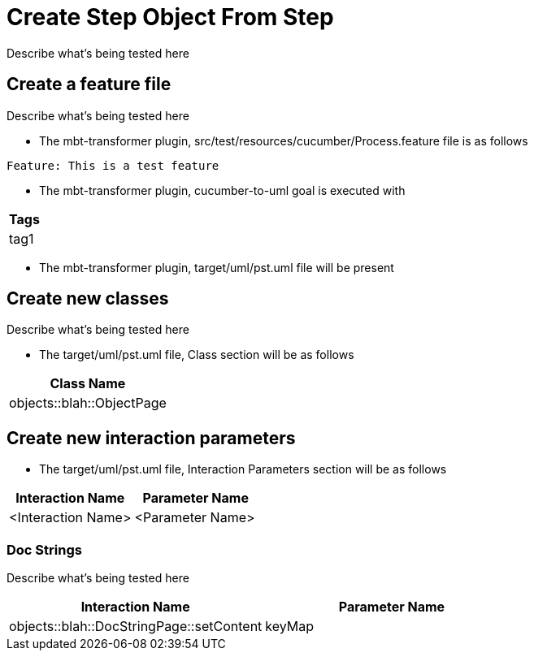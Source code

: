= Create Step Object From Step [[debug]][[component]]

Describe what's being tested here

== Create a feature file [[background]]

Describe what's being tested here

* The mbt-transformer plugin, src/test/resources/cucumber/Process.feature file is as follows
----
Feature: This is a test feature
----

* The mbt-transformer plugin, cucumber-to-uml goal is executed with

[options="header"]
|===
| Tags
| tag1
|===          

* The mbt-transformer plugin, target/uml/pst.uml file will be present

== Create new classes

Describe what's being tested here

* The target/uml/pst.uml file, Class section will be as follows

[options="header"]
|===
|                   Class Name 
|    objects::blah::ObjectPage
|===

== Create new interaction parameters

* The target/uml/pst.uml file, Interaction Parameters section will be as follows

[options="header"]
|===          
|   Interaction Name |   Parameter Name 
| <Interaction Name> | <Parameter Name> 
|===

=== Doc Strings

Describe what's being tested here

[options="header"]
|===
|                         Interaction Name | Parameter Name 
| objects::blah::DocStringPage::setContent |         keyMap 
|===
